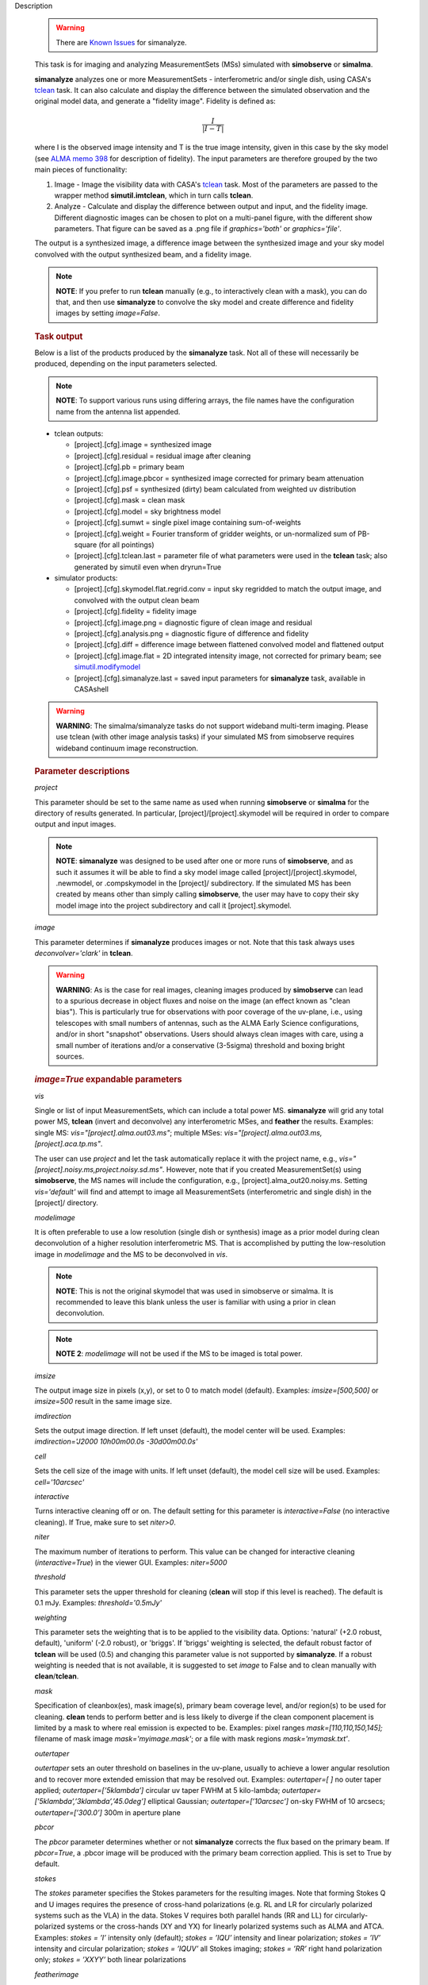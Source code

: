 

.. _Description:

Description

   .. warning:: There are `Known Issues <../../notebooks/introduction.html#Known-Issues>`__ for simanalyze.
   
   This task is for imaging and analyzing MeasurementSets (MSs)
   simulated with **simobserve** or **simalma**.
   
   **simanalyze** analyzes one or more MeasurementSets -
   interferometric and/or single dish, using CASA's
   `tclean <../../api/casatasks.rst>`__
   task. It can also calculate and display the difference between the
   simulated observation and the original model data, and generate a
   "fidelity image". Fidelity is defined as:
   
   .. math:: \begin{equation} \frac{I}{|I-T|} \end{equation}
   
   where I is the observed image intensity and T is the true image
   intensity, given in this case by the sky model (see `ALMA memo
   398 <http://library.nrao.edu/public/memos/alma/memo398.pdf>`__ for
   description of fidelity). The input parameters are therefore
   grouped by the two main pieces of functionality:
   
   #. Image - Image the visibility data with CASA's
      `tclean <../../api/casatasks.rst>`__
      task. Most of the parameters are passed to the wrapper method
      **simutil.imtclean**, which in turn calls **tclean**.

   #. Analyze - Calculate and display the difference between output
      and input, and the fidelity image. Different diagnostic images
      can be chosen to plot on a multi-panel figure, with the
      different show parameters. That figure can be saved as a .png
      file if *graphics='both'* or *graphics='file'*. 
   
   The output is a synthesized image, a difference image between the
   synthesized image and your sky model convolved with the output
   synthesized beam, and a fidelity image. 
   
   .. note:: **NOTE**: If you prefer to run **tclean** manually (e.g., to
      interactively clean with a mask), you can do that, and then use
      **simanalyze** to convolve the sky model and create difference
      and fidelity images by setting *image=False*.
   
   .. rubric:: Task output
   
   Below is a list of the products produced by the **simanalyze**
   task. Not all of these will necessarily be produced, depending on
   the input parameters selected.
   
   .. note:: **NOTE**: To support various runs using differing arrays, the
      file names have the configuration name from the antenna list
      appended.
   
   -  tclean outputs:
   
      -  [project].[cfg].image = synthesized image
      -  [project].[cfg].residual = residual image after cleaning
      -  [project].[cfg].pb = primary beam
      -  [project].[cfg].image.pbcor = synthesized image corrected
         for primary beam attenuation
      -  [project].[cfg].psf = synthesized (dirty) beam calculated
         from weighted uv distribution
      -  [project].[cfg].mask = clean mask
      -  [project].[cfg].model = sky brightness model
      -  [project].[cfg].sumwt = single pixel image containing
         sum-of-weights
      -  [project].[cfg].weight = Fourier transform of gridder
         weights, or un-normalized sum of PB-square (for all
         pointings)
      -  [project].[cfg].tclean.last = parameter file of what
         parameters were used in the **tclean** task; also generated
         by simutil even when dryrun=True
   
   -  simulator products:
   
      -  [project].[cfg].skymodel.flat.regrid.conv = input sky
         regridded to match the output image, and convolved with the
         output clean beam
      -  [project].[cfg].fidelity = fidelity image
      -  [project].[cfg].image.png = diagnostic figure of clean image
         and residual
      -  [project].[cfg].analysis.png = diagnostic figure of
         difference and fidelity
      -  [project].[cfg].diff = difference image between flattened
         convolved model and flattened output
      -  [project].[cfg].image.flat = 2D integrated intensity image,
         not corrected for primary beam; see
         `simutil.modifymodel <../../api/casatasks.rst>`__
      -  [project].[cfg].simanalyze.last = saved input parameters for
         **simanalyze** task, available in CASAshell

   .. warning:: **WARNING**: The simalma/simanalyze tasks do not support
      wideband multi-term imaging. Please use tclean (with other image
      analysis tasks) if your simulated MS from simobserve requires
      wideband continuum image reconstruction.
   
   .. rubric:: Parameter descriptions
   
   *project*
   
   This parameter should be set to the same name as used when running
   **simobserve** or **simalma** for the directory of results
   generated. In particular, [project]/[project].skymodel will be
   required in order to compare output and input images.
   
   .. note:: **NOTE**: **simanalyze** was designed to be used after one or
      more runs of **simobserve**, and as such it assumes it will be
      able to find a sky model image called
      [project]/[project].skymodel, .newmodel, or .compskymodel in
      the [project]/ subdirectory. If the simulated MS has been
      created by means other than simply calling **simobserve**, the
      user may have to copy their sky model image into the project
      subdirectory and call it [project].skymodel.
   
   *image*
   
   This parameter determines if **simanalyze** produces images or
   not. Note that this task always uses *deconvolver='clark'* in
   **tclean**.
   
   .. warning:: **WARNING**: As is the case for real images, cleaning images
      produced by **simobserve** can lead to a spurious decrease in
      object fluxes and noise on the image (an effect known as "clean
      bias"). This is particularly true for observations with poor
      coverage of the uv-plane, i.e., using telescopes with small
      numbers of antennas, such as the ALMA Early Science
      configurations, and/or in short "snapshot" observations. Users
      should always clean images with care, using a small number of
      iterations and/or a conservative (3-5sigma) threshold and
      boxing bright sources.
   
   .. rubric:: *image=True* expandable parameters
   
   *vis*
   
   Single or list of input MeasurementSets, which can include a total
   power MS. **simanalyze** will grid any total power MS, **tclean**
   (invert and deconvolve) any interferometric MSes, and **feather**
   the results. Examples: single MS: *vis="[project].alma.out03.ms"*;
   multiple MSes: *vis="[project].alma.out03.ms,
   [project].aca.tp.ms"*.
   
   The user can use *project* and let the task automatically replace
   it with the project name, e.g.,
   *vis="[project].noisy.ms,project.noisy.sd.ms"*. However, note that
   if you created MeasurementSet(s) using **simobserve**, the MS
   names will include the configuration, e.g.,
   [project].alma_out20.noisy.ms. Setting *vis='default'* will find
   and attempt to image all MeasurementSets (interferometric and
   single dish) in the [project]/ directory.
   
   *modelimage*
   
   It is often preferable to use a low resolution (single dish or
   synthesis) image as a prior model during clean deconvolution of a
   higher resolution interferometric MS. That is accomplished by
   putting the low-resolution image in *modelimage* and the MS to be
   deconvolved in *vis*.
   
   .. note:: **NOTE**: This is not the original skymodel that was used in
      simobserve or simalma. It is recommended to leave this blank
      unless the user is familiar with using a prior in clean
      deconvolution.
   
   .. note:: **NOTE 2**: *modelimage* will not be used if the MS to be
      imaged is total power.
   
   *imsize*
   
   The output image size in pixels (x,y), or set to 0 to match model
   (default). Examples: *imsize=[500,500]* or *imsize=500* result in
   the same image size.
   
   *imdirection*
   
   Sets the output image direction. If left unset (default), the
   model center will be used. Examples: *imdirection='J2000
   10h00m00.0s -30d00m00.0s'*
   
   *cell*
   
   Sets the cell size of the image with units. If left unset
   (default), the model cell size will be used. Examples:
   *cell='10arcsec'*
   
   *interactive*
   
   Turns interactive cleaning off or on. The default setting for this
   parameter is *interactive=False* (no interactive cleaning). If
   True, make sure to set *niter>0*.
   
   *niter*
   
   The maximum number of iterations to perform. This value can be
   changed for interactive cleaning (*interactive=True*) in the
   viewer GUI. Examples: *niter=5000*
   
   *threshold*
   
   This parameter sets the upper threshold for cleaning (**clean**
   will stop if this level is reached). The default is 0.1 mJy.
   Examples: *threshold='0.5mJy'*
   
   *weighting*
   
   This parameter sets the weighting that is to be applied to the
   visibility data. Options: 'natural' (+2.0 robust, default),
   'uniform' (-2.0 robust), or 'briggs'. If 'briggs' weighting is
   selected, the default robust factor of **tclean** will be used
   (0.5) and changing this parameter value is not supported by
   **simanalyze**. If a robust weighting is needed that is not
   available, it is suggested to set *image* to False and to clean
   manually with **clean**/**tclean**.
   
   *mask*
   
   Specification of cleanbox(es), mask image(s), primary beam
   coverage level, and/or region(s) to be used for cleaning.
   **clean** tends to perform better and is less likely to diverge if
   the clean component placement is limited by a mask to where real
   emission is expected to be. Examples: pixel ranges
   *mask=[110,110,150,145];* filename of mask image
   *mask='myimage.mask'*; or a file with mask regions
   *mask='mymask.txt'*.
   
   *outertaper*
   
   *outertaper* sets an outer threshold on baselines in the uv-plane,
   usually to achieve a lower angular resolution and to recover more
   extended emission that may be resolved out. Examples:
   *outertaper=[ ]* no outer taper applied; *outertaper=[’5klambda’]*
   circular uv taper FWHM at 5 kilo-lambda;
   *outertaper=[’5klambda’,’3klambda’,’45.0deg’]* elliptical
   Gaussian; *outertaper=[’10arcsec’]* on-sky FWHM of 10 arcsecs;
   *outertaper=[’300.0’]* 300m in aperture plane
   
   *pbcor*
   
   The *pbcor* parameter determines whether or not **simanalyze**
   corrects the flux based on the primary beam. If *pbcor=True*, a
   .pbcor image will be produced with the primary beam correction
   applied. This is set to True by default.
   
   *stokes*
   
   The *stokes* parameter specifies the Stokes parameters for the
   resulting images. Note that forming Stokes Q and U images requires
   the presence of cross-hand polarizations (e.g. RL and LR for
   circularly polarized systems such as the VLA) in the data. Stokes
   V requires both parallel hands (RR and LL) for
   circularly-polarized systems or the cross-hands (XY and YX) for
   linearly polarized systems such as ALMA and ATCA. Examples:
   *stokes = ’I’* intensity only (default); *stokes = ’IQU’*
   intensity and linear polarization; *stokes = ’IV’* intensity and
   circular polarization; *stokes = ’IQUV’* all Stokes imaging;
   *stokes = ’RR’* right hand polarization only; *stokes = ’XXYY’*
   both linear polarizations
   
   *featherimage*
   
   Sometimes it is preferable to grid the single dish MS using the
   **sdimaging** task for more control. In that case, the user can
   input the resulting single dish imaging under *featherimage*, only
   put interferometric MSs in *vis*, and **simanalyze** will clean
   the interferometric and feather with the *featherimage*.

   
   .. rubric:: *image=False* expandable parameters
   
   *imagename*
   
   If the user already has a synthesized image they wish to use, it
   can be input using the parameter *imagename*.
   
   *skymodel*
   
   **simanalyze** will attempt to find an appropriate skymodel image
   - this is the \*.skymodel image created by **simobserve** or
   **simalma**, the (optionally rescaled) original sky model which
   was used to create the MeasurementSet. If a *skymodel* is not
   explicitedly assigned, **simanalyze** will look in the project
   directory.

   
   *analyze*
   
   This parameter is used to turn on or off the creation of
   analytical images pertaining to the simulation.
   
   .. rubric:: analyze=True expandable parameters
   
   When the *analyze* parameter is set to True, **simanalyze** will
   display the first 6 of the following analysis images, based on
   whether the sub-parameters are set to True or False. An image will
   also be created of the difference between the input skymodel and
   the simulated output image (whether that output image is being
   generated in the same call to **simanalyze**, with *image=True*,
   or has already been generated, and **simanalyze** is being called
   with *image=False*).
   
   *showuv*
   
   Displays a plot of the uv coverage for the simulation.
   
   *showpsf*
   
   Displays a synthesized (dirty) beam (ignored in single dish
   simulation).
   
   *showmodel*
   
   Displays the sky model at its original resolution.
   
   *showconvolved*
   
   Displays the sky model convolved with an output beam.
   
   *showclean*
   
   Displays the synthesized image.
   
   *showresidual*
   
   Displays the clean residual image (ignored in single dish
   simulation).
   
   *showdifference*
   
   Displays the difference between output cleaned image and input
   model sky image convolved with an output clean beam.
   
   *showfidelity*

   Displays the fidelity image. The fidelity image is defined by the
   following equation:
   
   :math:`fidelity = \frac{|input|}{max[|input-output|,0.7\*rms(output)]}`
   
   .. note:: **NOTE**: The RMS is calculated in the lower quarter of the
      image which is likely not the best choice. It is encouraged to
      measure RMS manually in an off-source region using the
      **viewer**.

   
   *graphics*
   
   Displays graphics based on the manner in which the parameter is
   set. Options: 'screen', 'file', 'both', 'none'
   
   *verbose*
   
   Turns on or off the reporting of task activity in the log.
   Examples: *verbose=False* (default)
   
   *overwrite*
   
   If the user would like **simanalyze** to replace the previously
   created files starting with the *project* name, set this parameter
   to True (default).
   
   *dryrun*
   
   *dryrun=True* is an advanced technical mode only useful for
   interferometric (not single dish) data.
   
   *logfile*
   
   Allows for a user-defined log file naming convention if
   *verbose=True*.


.. _Examples:

Examples
   This example was taken from the simulation CASAguide located
   `here <https://casaguides.nrao.edu/index.php/Simulation_Guide_Component_Lists_(CASA_5.1)>`__.
   
   ::
   
      default("simanalyze")
      project = "FITS_list"
      vis="FITS_list.alma.cycle5.1.ms"
      imsize = [256,256]
      imdirection = "J2000 10h00m00.0s -30d00m00.0s"
      cell = '0.1arcsec'
      niter = 5000
      threshold = '10.0mJy/beam'
      analyze = True
      simanalyze()
   

.. _Development:

Development
   No additional development details

